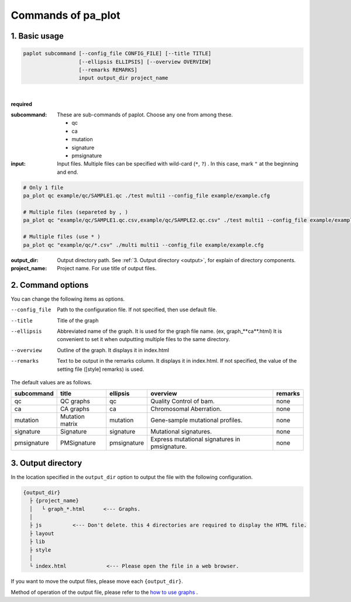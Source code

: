 ************************
Commands of pa_plot
************************

------------------------
1. Basic usage
------------------------

.. code-block:: bash

  paplot subcommand [--config_file CONFIG_FILE] [--title TITLE]
                    [--ellipsis ELLIPSIS] [--overview OVERVIEW]
                    [--remarks REMARKS]
                    input output_dir project_name

|

**required**

:subcommand:
  These are sub-commands of paplot. Choose any one from among these.
  
  - qc
  - ca
  - mutation
  - signature
  - pmsignature

:input:
  Input files. Multiple files can be specified with wild-card (``*``, ``?``) . In this case, mark ``"``  at the beginning and end.

.. code-block:: bash

  # Only 1 file
  pa_plot qc example/qc/SAMPLE1.qc ./test multi1 --config_file example/example.cfg
  
  # Multiple files (separeted by , )
  pa_plot qc "example/qc/SAMPLE1.qc.csv,example/qc/SAMPLE2.qc.csv" ./test multi1 --config_file example/example.cfg
  
  # Multiple files (use * )
  pa_plot qc "example/qc/*.csv" ./multi multi1 --config_file example/example.cfg


:output_dir:
  Output directory path. See :ref:`3. Output directory <output>`, for explain of directory components.

:project_name:
  Project name. For use title of output files.

------------------------
2. Command options
------------------------

You can change the following items as options.

--config_file        Path to the configuration file. If not specified, then use default file.
--title              Title of the graph
--ellipsis           Abbreviated name of the graph. It is used for the graph file name. (ex, graph_**ca**.html) It is convenient to set it when outputting multiple files to the same directory.
--overview           Outline of the graph. It displays it in index.html
--remarks            Text to be output in the remarks column. It displays it in index.html. If not specified, the value of the setting file ([style] remarks) is used.

The default values ​​are as follows.

=============== =================== ============ ============================================= ==============
subcommand      title               ellipsis     overview                                      remarks
=============== =================== ============ ============================================= ==============
qc              QC graphs           qc           Quality Control of bam.                       none
ca              CA graphs           ca           Chromosomal Aberration.                       none
mutation        Mutation matrix     mutation     Gene-sample mutational profiles.              none
signature       Signature           signature    Mutational signatures.                        none
pmsignature     PMSignature         pmsignature  Express mutational signatures in pmsignature. none
=============== =================== ============ ============================================= ==============

.. _output:

---------------------
3. Output directory
---------------------

In the location specified in the ``output_dir`` option to output the file with the following configuration.

.. code-block:: bash

  {output_dir}
    ├ {project_name}
    │   └ graph_*.html      <--- Graphs.
    │
    ├ js          <--- Don't delete. this 4 directories are required to display the HTML file.
    ├ layout
    ├ lib
    ├ style
    │
    └ index.html             <--- Please open the file in a web browser.


If you want to move the output files, please move each ``{output_dir}``.

Method of operation of the output file, please refer to the `how to use graphs <./index.html#how-to-toc>`_ .

.. |new| image:: image/tab_001.gif